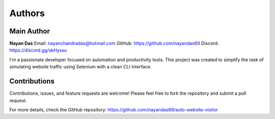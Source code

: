=======
Authors
=======

Main Author
-----------

**Nayan Das**  
Email: nayanchandradas@hotmail.com  
GitHub: https://github.com/nayandas69  
Discord: https://discord.gg/skHyssu  

I'm a passionate developer focused on automation and productivity tools.  
This project was created to simplify the task of simulating website traffic using Selenium with a clean CLI interface.

Contributions
-------------

Contributions, issues, and feature requests are welcome!  
Please feel free to fork the repository and submit a pull request.

For more details, check the GitHub repository:  
https://github.com/nayandas69/auto-website-visitor
